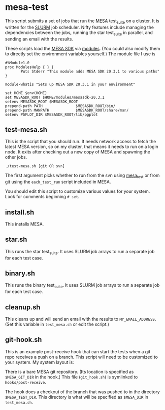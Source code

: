 * mesa-test
This script submits a set of jobs that run the [[http://mesa.sourceforge.net/][MESA]] test_suite on a
cluster.  It is written for the [[https://slurm.schedmd.com/documentation.html][SLURM]] job scheduler.  Nifty features
include managing the dependencies between the jobs, running the star
test_suite in parallel, and sending an email with the results.

These scripts load the [[http://www.astro.wisc.edu/~townsend/static.php?ref=mesasdk][MESA SDK]] via [[http://modules.sourceforge.net/][modules]].  (You could also modify
them to directly set the environment variables yourself.)  The module
file I use is

#+begin_example
  #%Module1.0
  proc ModulesHelp { } {
         Puts Stderr "This module adds MESA SDK 20.3.1 to various paths"
  }

  module-whatis "Sets up MESA SDK 20.3.1 in your environment"

  set HOME $env(HOME)
  set MESASDK_ROOT $HOME/modules/mesasdk-20.3.1
  setenv MESASDK_ROOT $MESASDK_ROOT
  prepend-path PATH               $MESASDK_ROOT/bin/
  prepend-path MANPATH            $MESASDK_ROOT/share/man/
  setenv PGPLOT_DIR $MESASDK_ROOT/lib/pgplot
#+end_example

** test-mesa.sh
This is the script that you should run.  It needs network access to
fetch the latest MESA version, so on my cluster, that means it needs
to run on a login node.  It exits after checking out a new copy of
MESA and spawning the other jobs.
#+BEGIN_EXAMPLE
./test-mesa.sh [git OR svn]
#+END_EXAMPLE
The first argument picks whether to run from the svn using [[https://github.com/MESAHub/mesa_test][mesa_test]]
or from git using the ~each_test_run~ script included in MESA.

You should edit this script to customize various values for your
system. Look for comments beginning ~# set~.

** install.sh
This installs MESA.
** star.sh
This runs the star test_suite. It uses SLURM job arrays to run a separate job for
each test case.
** binary.sh
This runs the binary test_suite.  It uses SLURM job arrays to run a separate job for
each test case.
** cleanup.sh
This cleans up and will send an email with the results to
~MY_EMAIL_ADDRESS~.  (Set this variable in ~test_mesa.sh~ or edit the script.)
** git-hook.sh
This is an example post-receive hook that can start the tests when a
git repo receives a push on a branch.  This script will need to be
customized to your system. My system layout is:

There is a bare MESA git repository.  (Its location is specified as
~$MESA_GIT_DIR~ in the hook.) This file (~git_hook.sh~) is symlinked
to ~hooks/post-receive~.

The hook does a checkout of the branch that was pushed to in the
directory ~$MESA_TEST_DIR~.  This directory is what will be specified
as ~$MESA_DIR~ in ~test_mesa.sh~.


